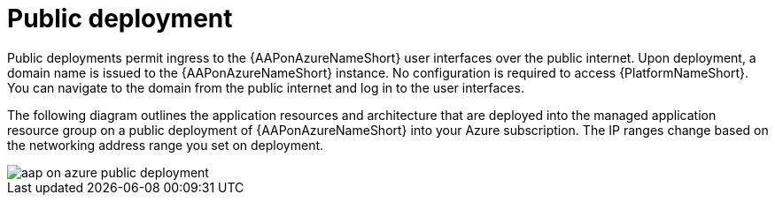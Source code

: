 [id="con-aap-public-access_{context}"]

= Public deployment

Public deployments permit ingress to the {AAPonAzureNameShort} user interfaces over the public internet.
Upon deployment, a domain name is issued to the {AAPonAzureNameShort} instance.
No configuration is required to access {PlatformNameShort}.
You can navigate to the domain from the public internet and log in to the user interfaces.

The following diagram outlines the application resources and architecture that are deployed into the managed application resource group on a public deployment of {AAPonAzureNameShort} into your Azure subscription.
The IP ranges change based on the networking address range you set on deployment.

image::aap-on-azure-public-deployment.png[]

